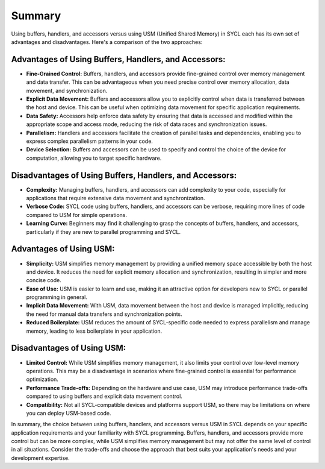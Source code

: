 Summary
=======

Using buffers, handlers, and accessors versus using USM (Unified Shared Memory) in SYCL each has its own set of advantages and disadvantages. Here's a comparison of the two approaches:

Advantages of Using Buffers, Handlers, and Accessors:
-----------------------------------------------------

* **Fine-Grained Control:** Buffers, handlers, and accessors provide fine-grained control over memory management and data transfer. This can be advantageous when you need precise control over memory allocation, data movement, and synchronization.

* **Explicit Data Movement:** Buffers and accessors allow you to explicitly control when data is transferred between the host and device. This can be useful when optimizing data movement for specific application requirements.

* **Data Safety:** Accessors help enforce data safety by ensuring that data is accessed and modified within the appropriate scope and access mode, reducing the risk of data races and synchronization issues.

* **Parallelism:** Handlers and accessors facilitate the creation of parallel tasks and dependencies, enabling you to express complex parallelism patterns in your code.

* **Device Selection:** Buffers and accessors can be used to specify and control the choice of the device for computation, allowing you to target specific hardware.

Disadvantages of Using Buffers, Handlers, and Accessors:
--------------------------------------------------------

* **Complexity:** Managing buffers, handlers, and accessors can add complexity to your code, especially for applications that require extensive data movement and synchronization.

* **Verbose Code:** SYCL code using buffers, handlers, and accessors can be verbose, requiring more lines of code compared to USM for simple operations.

* **Learning Curve:** Beginners may find it challenging to grasp the concepts of buffers, handlers, and accessors, particularly if they are new to parallel programming and SYCL.

Advantages of Using USM:
------------------------

* **Simplicity:** USM simplifies memory management by providing a unified memory space accessible by both the host and device. It reduces the need for explicit memory allocation and synchronization, resulting in simpler and more concise code.

* **Ease of Use:** USM is easier to learn and use, making it an attractive option for developers new to SYCL or parallel programming in general.

* **Implicit Data Movement:** With USM, data movement between the host and device is managed implicitly, reducing the need for manual data transfers and synchronization points.

* **Reduced Boilerplate:** USM reduces the amount of SYCL-specific code needed to express parallelism and manage memory, leading to less boilerplate in your application.

Disadvantages of Using USM:
---------------------------

* **Limited Control:** While USM simplifies memory management, it also limits your control over low-level memory operations. This may be a disadvantage in scenarios where fine-grained control is essential for performance optimization.

* **Performance Trade-offs:** Depending on the hardware and use case, USM may introduce performance trade-offs compared to using buffers and explicit data movement control.

* **Compatibility:** Not all SYCL-compatible devices and platforms support USM, so there may be limitations on where you can deploy USM-based code.

In summary, the choice between using buffers, handlers, and accessors versus USM in SYCL depends on your specific application requirements and your familiarity with SYCL programming. Buffers, handlers, and accessors provide more control but can be more complex, while USM simplifies memory management but may not offer the same level of control in all situations. Consider the trade-offs and choose the approach that best suits your application's needs and your development expertise.